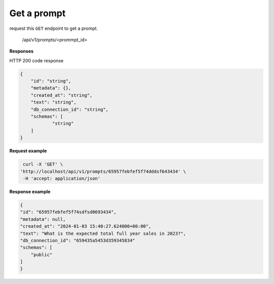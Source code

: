Get a prompt
============================

request this ``GET`` endpoint to get a prompt.

    /api/v1/prompts/<prommpt_id>

**Responses**

HTTP 200 code response

.. code-block:: rst

    {
        "id": "string",
        "metadata": {},
        "created_at": "string",
        "text": "string",
        "db_connection_id": "string",
        "schemas": [
                "string"
        ]
    }

**Request example**

.. code-block:: rst

   curl -X 'GET' \
  'http://localhost/api/v1/prompts/65957febfef5f74dddsf643434' \
   -H 'accept: application/json'

**Response example**

.. code-block:: rst

    {
    "id": "65957febfef5f74sdfsd0693434",
    "metadata": null,
    "created_at": "2024-01-03 15:40:27.624000+00:00",
    "text": "What is the expected total full year sales in 2023?",
    "db_connection_id": "659435a5453d359345834"
    "schemas": [
        "public"
    ]
    }